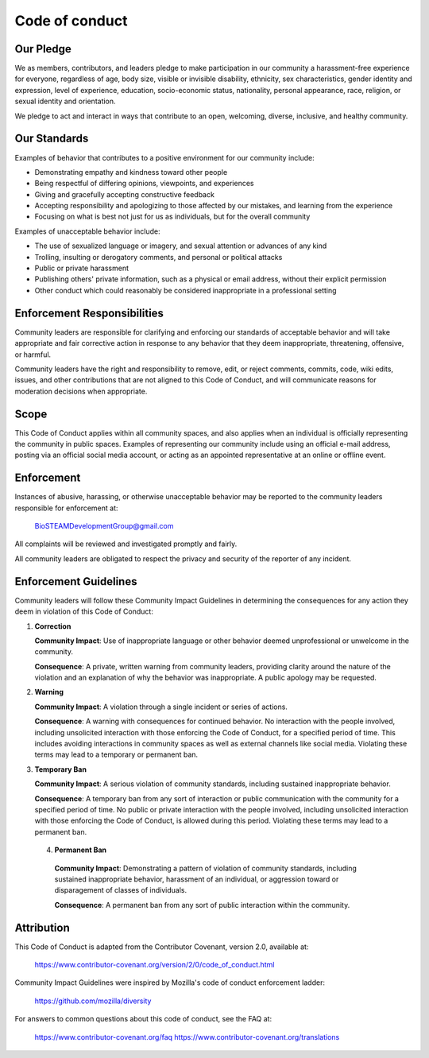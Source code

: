 Code of conduct
===============

Our Pledge
----------

We as members, contributors, and leaders pledge to make participation in our
community a harassment-free experience for everyone, regardless of age, body
size, visible or invisible disability, ethnicity, sex characteristics, gender
identity and expression, level of experience, education, socio-economic status,
nationality, personal appearance, race, religion, or sexual identity
and orientation.

We pledge to act and interact in ways that contribute to an open, welcoming,
diverse, inclusive, and healthy community.

Our Standards
-------------

Examples of behavior that contributes to a positive environment for our
community include:

* Demonstrating empathy and kindness toward other people
* Being respectful of differing opinions, viewpoints, and experiences
* Giving and gracefully accepting constructive feedback
* Accepting responsibility and apologizing to those affected by our mistakes,
  and learning from the experience
* Focusing on what is best not just for us as individuals, but for the
  overall community

Examples of unacceptable behavior include:

* The use of sexualized language or imagery, and sexual attention or
  advances of any kind
* Trolling, insulting or derogatory comments, and personal or political attacks
* Public or private harassment
* Publishing others' private information, such as a physical or email
  address, without their explicit permission
* Other conduct which could reasonably be considered inappropriate in a
  professional setting

Enforcement Responsibilities
----------------------------

Community leaders are responsible for clarifying and enforcing our standards of
acceptable behavior and will take appropriate and fair corrective action in
response to any behavior that they deem inappropriate, threatening, offensive,
or harmful.

Community leaders have the right and responsibility to remove, edit, or reject
comments, commits, code, wiki edits, issues, and other contributions that are
not aligned to this Code of Conduct, and will communicate reasons for moderation
decisions when appropriate.

Scope
-----

This Code of Conduct applies within all community spaces, and also applies when
an individual is officially representing the community in public spaces.
Examples of representing our community include using an official e-mail address,
posting via an official social media account, or acting as an appointed
representative at an online or offline event.

Enforcement
-----------

Instances of abusive, harassing, or otherwise unacceptable behavior may be
reported to the community leaders responsible for enforcement at:

    BioSTEAMDevelopmentGroup@gmail.com

All complaints will be reviewed and investigated promptly and fairly.

All community leaders are obligated to respect the privacy and security of the
reporter of any incident.

Enforcement Guidelines
----------------------

Community leaders will follow these Community Impact Guidelines in determining
the consequences for any action they deem in violation of this Code of Conduct:

1. **Correction**

   **Community Impact**: Use of inappropriate language or other behavior deemed
   unprofessional or unwelcome in the community.

   **Consequence**: A private, written warning from community leaders, providing
   clarity around the nature of the violation and an explanation of why the
   behavior was inappropriate. A public apology may be requested.

2. **Warning**

   **Community Impact**: A violation through a single incident or series
   of actions.

   **Consequence**: A warning with consequences for continued behavior. No
   interaction with the people involved, including unsolicited interaction with
   those enforcing the Code of Conduct, for a specified period of time. This
   includes avoiding interactions in community spaces as well as external channels
   like social media. Violating these terms may lead to a temporary or
   permanent ban.

3. **Temporary Ban**

   **Community Impact**: A serious violation of community standards, including
   sustained inappropriate behavior.

   **Consequence**: A temporary ban from any sort of interaction or public
   communication with the community for a specified period of time. No public or
   private interaction with the people involved, including unsolicited interaction
   with those enforcing the Code of Conduct, is allowed during this period.
   Violating these terms may lead to a permanent ban.

 4. **Permanent Ban**

   **Community Impact**: Demonstrating a pattern of violation of community
   standards, including sustained inappropriate behavior,  harassment of an
   individual, or aggression toward or disparagement of classes of individuals.

   **Consequence**: A permanent ban from any sort of public interaction within
   the community.

Attribution
-----------

This Code of Conduct is adapted from the Contributor Covenant, 
version 2.0, available at:

    https://www.contributor-covenant.org/version/2/0/code_of_conduct.html

Community Impact Guidelines were inspired by Mozilla's code of conduct
enforcement ladder:

    https://github.com/mozilla/diversity

For answers to common questions about this code of conduct, see the FAQ at:

    https://www.contributor-covenant.org/faq
    https://www.contributor-covenant.org/translations

